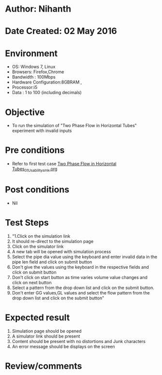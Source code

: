 * Author: Nihanth
* Date Created: 02 May 2016
* Environment
  - OS: Windows 7, Linux
  - Browsers: Firefox,Chrome
  - Bandwidth : 100Mbps
  - Hardware Configuration:8GBRAM , 
  - Processor:i5
  - Data : 1 to 100 (including decimals)

* Objective
  - To run the simulation of "Two Phase Flow in Horizontal Tubes" experiment with invalid inputs

* Pre conditions
  - Refer to first test case [[https://github.com/Virtual-Labs/chemical-engg-iitb/blob/master/test-cases/integration_test-cases/Two Phase Flow in Horizontal Tubes/Two Phase Flow in Horizontal Tubes_01_Usability_smk.org][Two Phase Flow in Horizontal Tubes_01_Usability_smk.org]]

* Post conditions
  - Nil
* Test Steps
  1. "1.Click on the simulation link 
  2. It should re-direct to the simulation page
  3. Click on the simulator link 
  4. A new tab will be opened with simulation process
  5. Select the pipe dia value using the keyboard and enter invalid data in the pipe len field and click on submit button 
  6. Don't give the values using the keyboard in the respective fields and click on submit button
  7. Don't click on start button as time varies volume value changes and click on next button
  8. Select a pattern from the drop down list and click on the submit button.
  9. Don't enter GG values,GL values and select the flow pattern from the drop down list and click on the submit button"

* Expected result
  1. Simulation page should be opened
  2. A simulator link should be present
  3. Content should be present with no distortions and Junk characters 
  4. An error message should be displays on the screen

* Review/comments



